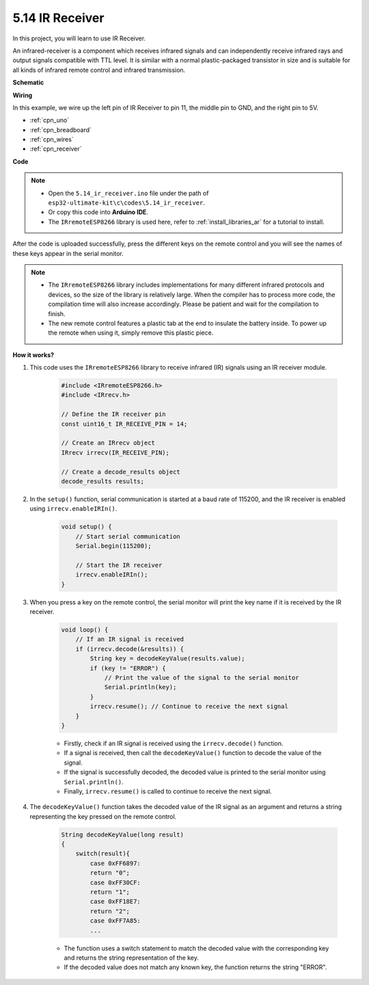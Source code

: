 .. _ar_receiver:

5.14 IR Receiver
=========================


In this project, you will learn to use IR Receiver. 

An infrared-receiver is a component which receives infrared signals and can independently receive infrared rays and output signals compatible with TTL level. 
It is similar with a normal plastic-packaged transistor in size and is suitable for all kinds of infrared remote control and infrared transmission.



**Schematic**

.. image:: img/circuit_7.2_receiver.png

**Wiring**



In this example, we wire up the left pin of IR Receiver to pin 11, 
the middle pin to GND, and the right pin to 5V.

.. image:: img/ir_remote_control_bb.jpg


* :ref:`cpn_uno`
* :ref:`cpn_breadboard`
* :ref:`cpn_wires`
* :ref:`cpn_receiver`

**Code**

.. note::

    * Open the ``5.14_ir_receiver.ino`` file under the path of ``esp32-ultimate-kit\c\codes\5.14_ir_receiver``.
    * Or copy this code into **Arduino IDE**.
    * The ``IRremoteESP8266`` library is used here, refer to :ref:`install_libraries_ar` for a tutorial to install.


.. raw:: html

After the code is uploaded successfully, press the different keys on the remote control and you will see the names of these keys appear in the serial monitor.

.. note::
    * The ``IRremoteESP8266`` library includes implementations for many different infrared protocols and devices, so the size of the library is relatively large. When the compiler has to process more code, the compilation time will also increase accordingly. Please be patient and wait for the compilation to finish.
    * The new remote control features a plastic tab at the end to insulate the battery inside. To power up the remote when using it, simply remove this plastic piece.


**How it works?**

#. This code uses the ``IRremoteESP8266`` library to receive infrared (IR) signals using an IR receiver module.

    .. code-block:: arduino

        #include <IRremoteESP8266.h>
        #include <IRrecv.h>

        // Define the IR receiver pin
        const uint16_t IR_RECEIVE_PIN = 14;

        // Create an IRrecv object
        IRrecv irrecv(IR_RECEIVE_PIN);

        // Create a decode_results object
        decode_results results;
    
#. In the ``setup()`` function, serial communication is started at a baud rate of 115200, and the IR receiver is enabled using ``irrecv.enableIRIn()``.

    .. code-block:: arduino

        void setup() {
            // Start serial communication
            Serial.begin(115200);
            
            // Start the IR receiver
            irrecv.enableIRIn();
        }

#. When you press a key on the remote control, the serial monitor will print the key name if it is received by the IR receiver.

    .. code-block:: arduino

        void loop() {
            // If an IR signal is received
            if (irrecv.decode(&results)) {
                String key = decodeKeyValue(results.value);
                if (key != "ERROR") {
                    // Print the value of the signal to the serial monitor
                    Serial.println(key);
                }
                irrecv.resume(); // Continue to receive the next signal
            }
        }

    * Firstly, check if an IR signal is received using the ``irrecv.decode()`` function. 
    * If a signal is received, then call the ``decodeKeyValue()`` function to decode the value of the signal. 
    * If the signal is successfully decoded, the decoded value is printed to the serial monitor using ``Serial.println()``.
    * Finally, ``irrecv.resume()`` is called to continue to receive the next signal.

#. The ``decodeKeyValue()`` function takes the decoded value of the IR signal as an argument and returns a string representing the key pressed on the remote control. 

    .. code-block:: arduino

        String decodeKeyValue(long result)
        {
            switch(result){
                case 0xFF6897:
                return "0";
                case 0xFF30CF:
                return "1"; 
                case 0xFF18E7:
                return "2"; 
                case 0xFF7A85:
                ...

    * The function uses a switch statement to match the decoded value with the corresponding key and returns the string representation of the key. 
    * If the decoded value does not match any known key, the function returns the string "ERROR".
